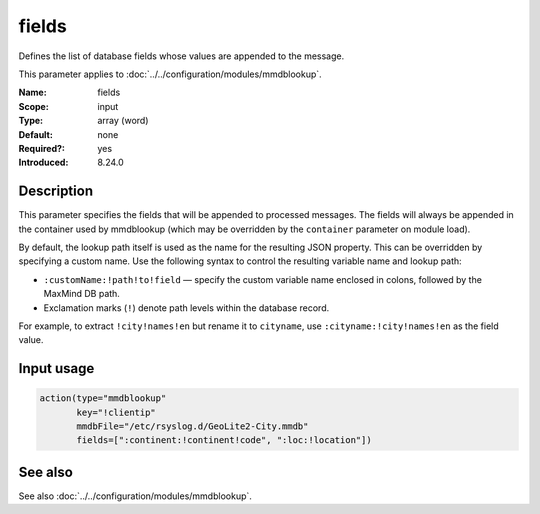 .. _param-mmdblookup-fields:
.. _mmdblookup.parameter.input.fields:

fields
======

.. index::
   single: mmdblookup; fields
   single: fields

.. summary-start

Defines the list of database fields whose values are appended to the message.

.. summary-end

This parameter applies to :doc:`../../configuration/modules/mmdblookup`.

:Name: fields
:Scope: input
:Type: array (word)
:Default: none
:Required?: yes
:Introduced: 8.24.0

Description
-----------
This parameter specifies the fields that will be appended to processed
messages. The fields will always be appended in the container used by
mmdblookup (which may be overridden by the ``container`` parameter on
module load).

By default, the lookup path itself is used as the name for the resulting
JSON property. This can be overridden by specifying a custom name. Use
the following syntax to control the resulting variable name and lookup
path:

* ``:customName:!path!to!field`` — specify the custom variable name
  enclosed in colons, followed by the MaxMind DB path.
* Exclamation marks (``!``) denote path levels within the database record.

For example, to extract ``!city!names!en`` but rename it to
``cityname``, use ``:cityname:!city!names!en`` as the field value.

Input usage
-----------
.. _mmdblookup.parameter.input.fields-usage:

.. code-block:: rsyslog

   action(type="mmdblookup"
          key="!clientip"
          mmdbFile="/etc/rsyslog.d/GeoLite2-City.mmdb"
          fields=[":continent:!continent!code", ":loc:!location"])

See also
--------
See also :doc:`../../configuration/modules/mmdblookup`.
